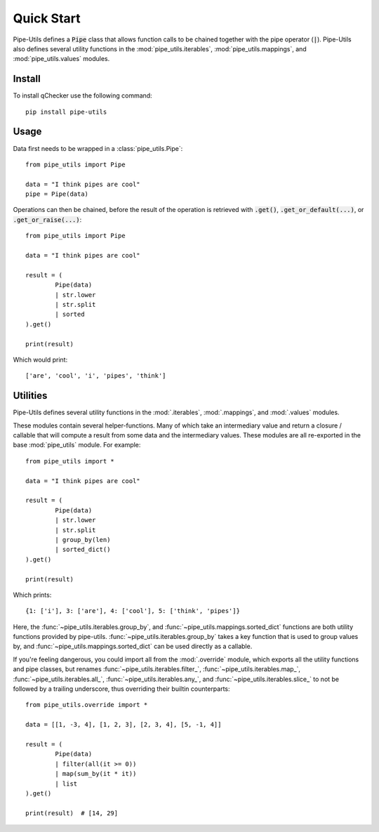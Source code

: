 Quick Start
===========

Pipe-Utils defines a :code:`Pipe` class that allows function calls to be chained together with the pipe operator (:code:`|`).
Pipe-Utils also defines several utility functions in the :mod:`pipe_utils.iterables`, :mod:`pipe_utils.mappings`, and :mod:`pipe_utils.values` modules.


Install
-------

To install qChecker use the following command::

    pip install pipe-utils


Usage
-----

Data first needs to be wrapped in a :class:`pipe_utils.Pipe`::

    from pipe_utils import Pipe

    data = "I think pipes are cool"
    pipe = Pipe(data)

Operations can then be chained, before the result of the operation is retrieved with :code:`.get()`, :code:`.get_or_default(...)`, or :code:`.get_or_raise(...)`::

    from pipe_utils import Pipe

    data = "I think pipes are cool"

    result = (
            Pipe(data)
            | str.lower
            | str.split
            | sorted
    ).get()

    print(result)

Which would print::

    ['are', 'cool', 'i', 'pipes', 'think']


Utilities
---------

Pipe-Utils defines several utility functions in the :mod:`.iterables`, :mod:`.mappings`, and :mod:`.values` modules.

These modules contain several helper-functions.
Many of which take an intermediary value and return a closure / callable that will compute a result from some data and the intermediary values.
These modules are all re-exported in the base :mod:`pipe_utils` module.
For example::

    from pipe_utils import *

    data = "I think pipes are cool"

    result = (
            Pipe(data)
            | str.lower
            | str.split
            | group_by(len)
            | sorted_dict()
    ).get()

    print(result)

Which prints::

    {1: ['i'], 3: ['are'], 4: ['cool'], 5: ['think', 'pipes']}

Here, the :func:`~pipe_utils.iterables.group_by`, and :func:`~pipe_utils.mappings.sorted_dict` functions are both utility functions provided by pipe-utils.
:func:`~pipe_utils.iterables.group_by` takes a key function that is used to group values by, and :func:`~pipe_utils.mappings.sorted_dict` can be used directly as a callable.


If you're feeling dangerous, you could import all from the :mod:`.override`
module, which exports all the utility functions and pipe classes,
but renames :func:`~pipe_utils.iterables.filter_`,
:func:`~pipe_utils.iterables.map_`, :func:`~pipe_utils.iterables.all_`,
:func:`~pipe_utils.iterables.any_`, and :func:`~pipe_utils.iterables.slice_`
to not be followed by a trailing underscore, thus overriding their builtin
counterparts::

    from pipe_utils.override import *

    data = [[1, -3, 4], [1, 2, 3], [2, 3, 4], [5, -1, 4]]

    result = (
            Pipe(data)
            | filter(all(it >= 0))
            | map(sum_by(it * it))
            | list
    ).get()

    print(result)  # [14, 29]
